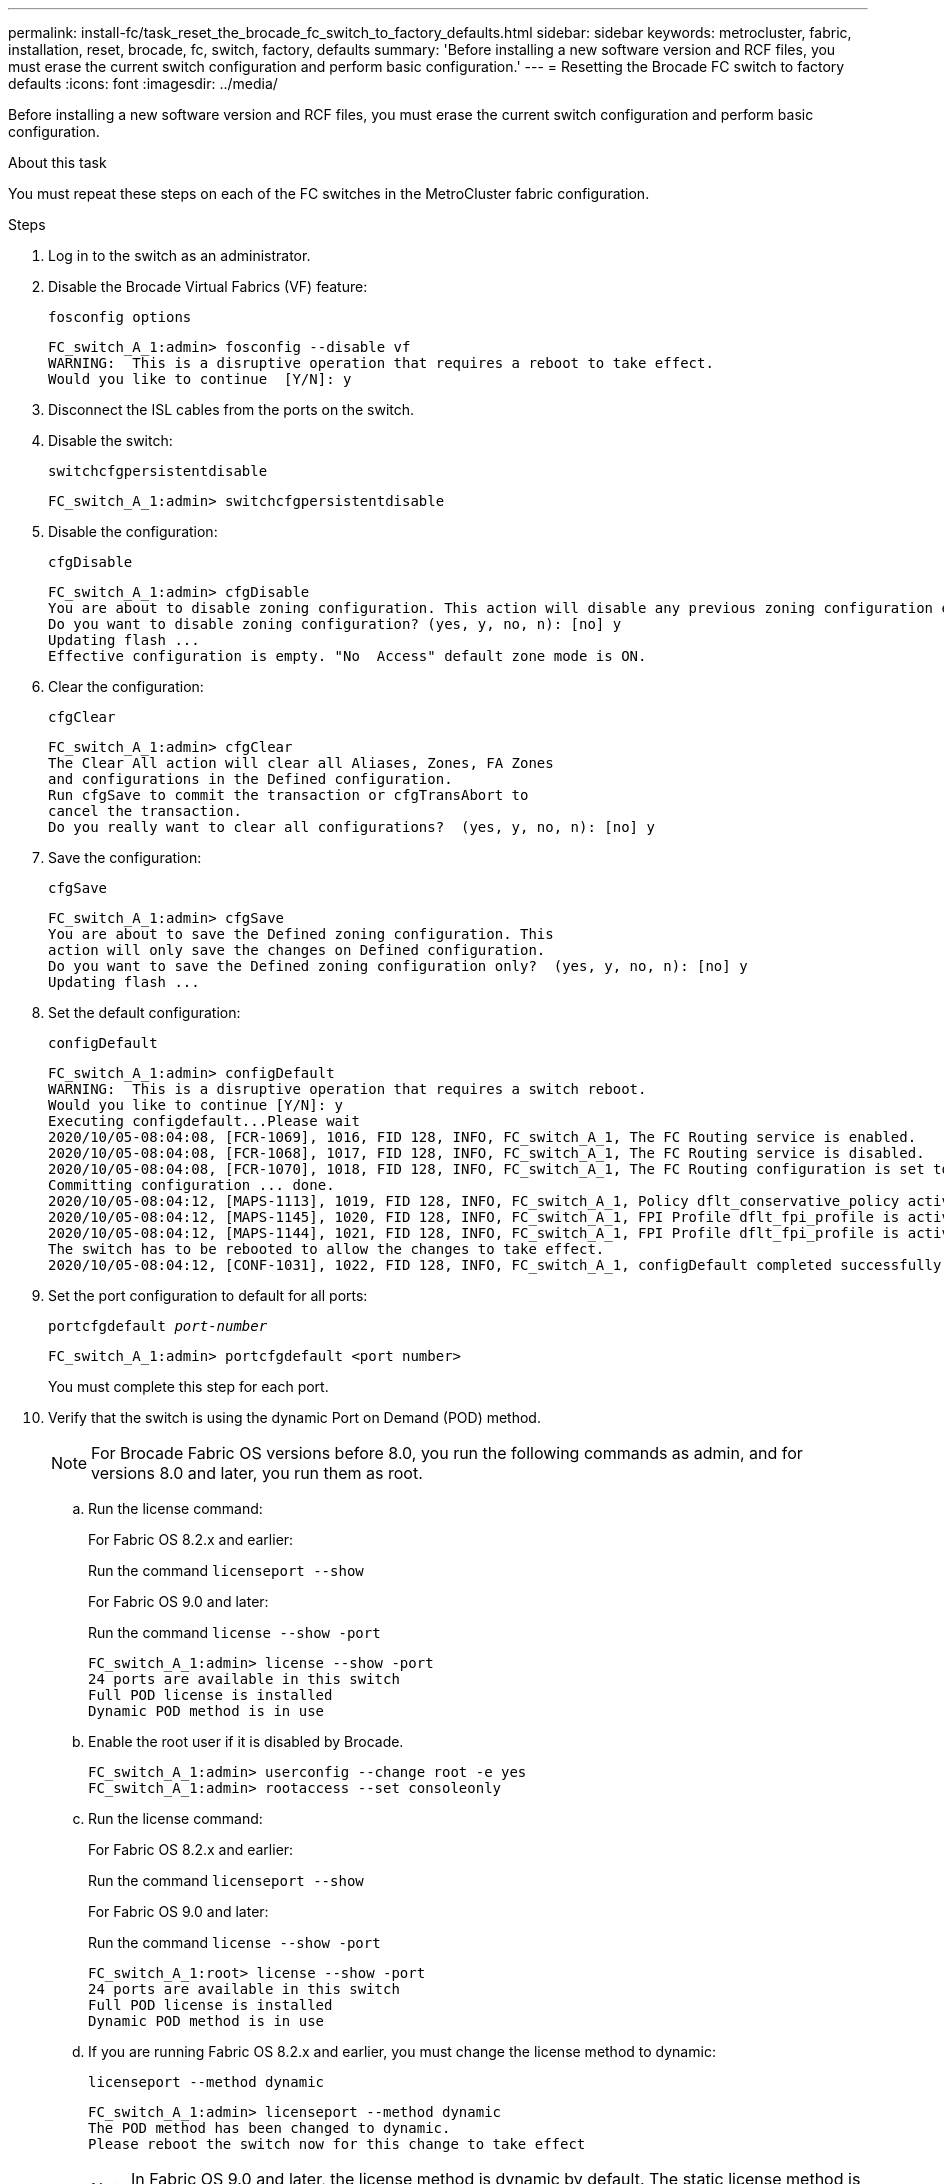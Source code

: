 ---
permalink: install-fc/task_reset_the_brocade_fc_switch_to_factory_defaults.html
sidebar: sidebar
keywords: metrocluster, fabric, installation, reset, brocade, fc, switch, factory, defaults
summary: 'Before installing a new software version and RCF files, you must erase the current switch configuration and perform basic configuration.'
---
= Resetting the Brocade FC switch to factory defaults
:icons: font
:imagesdir: ../media/

[.lead]
Before installing a new software version and RCF files, you must erase the current switch configuration and perform basic configuration.

.About this task

You must repeat these steps on each of the FC switches in the MetroCluster fabric configuration.

.Steps

. Log in to the switch as an administrator.
. Disable the Brocade Virtual Fabrics (VF) feature:
+
`fosconfig options`
+
----
FC_switch_A_1:admin> fosconfig --disable vf
WARNING:  This is a disruptive operation that requires a reboot to take effect.
Would you like to continue  [Y/N]: y
----

. Disconnect the ISL cables from the ports on the switch.
. Disable the switch:
+
`switchcfgpersistentdisable`
+
----
FC_switch_A_1:admin> switchcfgpersistentdisable
----

. Disable the configuration:
+
`cfgDisable`
+
----
FC_switch_A_1:admin> cfgDisable
You are about to disable zoning configuration. This action will disable any previous zoning configuration enabled.
Do you want to disable zoning configuration? (yes, y, no, n): [no] y
Updating flash ...
Effective configuration is empty. "No  Access" default zone mode is ON.
----

. Clear the configuration:
+
`cfgClear`
+
----
FC_switch_A_1:admin> cfgClear
The Clear All action will clear all Aliases, Zones, FA Zones
and configurations in the Defined configuration.
Run cfgSave to commit the transaction or cfgTransAbort to
cancel the transaction.
Do you really want to clear all configurations?  (yes, y, no, n): [no] y
----

. Save the configuration:
+
`cfgSave`
+
----
FC_switch_A_1:admin> cfgSave
You are about to save the Defined zoning configuration. This
action will only save the changes on Defined configuration.
Do you want to save the Defined zoning configuration only?  (yes, y, no, n): [no] y
Updating flash ...
----

. Set the default configuration:
+
`configDefault`
+
----
FC_switch_A_1:admin> configDefault
WARNING:  This is a disruptive operation that requires a switch reboot.
Would you like to continue [Y/N]: y
Executing configdefault...Please wait
2020/10/05-08:04:08, [FCR-1069], 1016, FID 128, INFO, FC_switch_A_1, The FC Routing service is enabled.
2020/10/05-08:04:08, [FCR-1068], 1017, FID 128, INFO, FC_switch_A_1, The FC Routing service is disabled.
2020/10/05-08:04:08, [FCR-1070], 1018, FID 128, INFO, FC_switch_A_1, The FC Routing configuration is set to default.
Committing configuration ... done.
2020/10/05-08:04:12, [MAPS-1113], 1019, FID 128, INFO, FC_switch_A_1, Policy dflt_conservative_policy activated.
2020/10/05-08:04:12, [MAPS-1145], 1020, FID 128, INFO, FC_switch_A_1, FPI Profile dflt_fpi_profile is activated for E-Ports.
2020/10/05-08:04:12, [MAPS-1144], 1021, FID 128, INFO, FC_switch_A_1, FPI Profile dflt_fpi_profile is activated for F-Ports.
The switch has to be rebooted to allow the changes to take effect.
2020/10/05-08:04:12, [CONF-1031], 1022, FID 128, INFO, FC_switch_A_1, configDefault completed successfully for switch.
----

. Set the port configuration to default for all ports:
+
`portcfgdefault _port-number_`
+
----
FC_switch_A_1:admin> portcfgdefault <port number>
----
+
You must complete this step for each port.

. Verify that the switch is using the dynamic Port on Demand (POD) method.
+
NOTE: For Brocade Fabric OS versions before 8.0, you run the following commands as admin, and for versions 8.0 and later, you run them as root.

.. Run the license command:
+
[role="tabbed-block"]
====
.For Fabric OS 8.2.x and earlier:
--
Run the command `licenseport --show`
--
.For Fabric OS 9.0 and later:
--
Run the command `license --show -port`
--
====
+
----
FC_switch_A_1:admin> license --show -port
24 ports are available in this switch
Full POD license is installed
Dynamic POD method is in use
----

.. Enable the root user if it is disabled by Brocade.
+
----
FC_switch_A_1:admin> userconfig --change root -e yes
FC_switch_A_1:admin> rootaccess --set consoleonly
----

.. Run the license command:
+
[role="tabbed-block"]
====
.For Fabric OS 8.2.x and earlier:
--
Run the command `licenseport --show`
--
.For Fabric OS 9.0 and later:
--
Run the command `license --show -port`
--
====
+
----
FC_switch_A_1:root> license --show -port
24 ports are available in this switch
Full POD license is installed
Dynamic POD method is in use
----

.. If you are running Fabric OS 8.2.x and earlier, you must change the license method to dynamic:
+
`licenseport --method dynamic`
+
----
FC_switch_A_1:admin> licenseport --method dynamic
The POD method has been changed to dynamic.
Please reboot the switch now for this change to take effect
----
+
NOTE: In Fabric OS 9.0 and later, the license method is dynamic by default. The static license method is not supported. 

. Reboot the switch:
+
`fastBoot`
+
----
FC_switch_A_1:admin> fastboot
Warning: This command would cause the switch to reboot
and result in traffic disruption.
Are you sure you want to reboot the switch [y/n]?y
----

. Confirm that the default settings have been implemented:
+
`switchShow`
. Verify that the IP address is set correctly:
+
`ipAddrShow`
+
You can set the IP address with the following command, if required:
+
`ipAddrSet`



// 2023 Jun 07, BURT 1411208